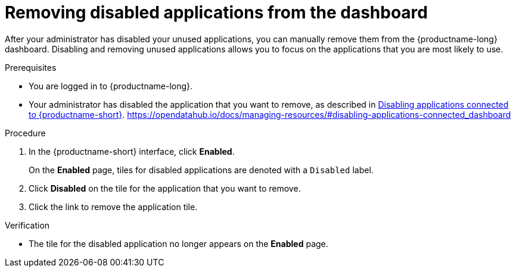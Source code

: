 :_module-type: PROCEDURE

[id='removing-disabled-applications_{context}']
= Removing disabled applications from the dashboard

[role='_abstract']

After your administrator has disabled your unused applications, you can manually remove them from the {productname-long} dashboard. Disabling and removing unused applications allows you to focus on the applications that you are most likely to use.

.Prerequisites
* You are logged in to {productname-long}.

ifndef::upstream[]
* Your administrator has disabled the application that you want to remove, as described in link:{rhoaidocshome}{default-format-url}/managing_resources/managing-applications-that-show-in-the-dashboard/#disabling-applications-connected_dashboard[Disabling applications connected to {productname-short}].
endif::[]
ifdef::upstream[]
* Your administrator has disabled the application that you want to remove, as described in link:{odhdocshome}/managing-resources/#disabling-applications-connected_dashboard[Disabling applications connected to {productname-short}].
endif::[]
https://opendatahub.io/docs/managing-resources/#disabling-applications-connected_dashboard

.Procedure
. In the {productname-short} interface, click *Enabled*.
+
On the *Enabled* page, tiles for disabled applications are denoted with a `Disabled` label.
. Click *Disabled* on the tile for the application that you want to remove.
. Click the link to remove the application tile.

.Verification
* The tile for the disabled application no longer appears on the *Enabled* page.

//[role="_additional-resources"]
//.Additional resources
//* TODO or delete
